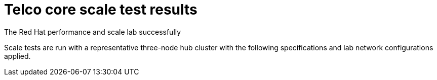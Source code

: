 // Module included in the following assemblies:
//
// * telco_ref_design_specs/ran/telco-ran-ref-validation-artifacts.adoc

:_mod-docs-content-type: REFERENCE
[id="telco-core-ref-config-scale-testing_{context}"]
= Telco core scale test results

The Red Hat performance and scale lab successfully

Scale tests are run with a representative three-node hub cluster with the following specifications and lab network configurations applied.